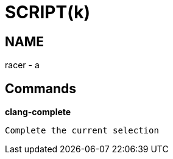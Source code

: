 
SCRIPT(k)
=========

NAME
----
racer - a

Commands
--------

*clang-complete*::
....
Complete the current selection
....
